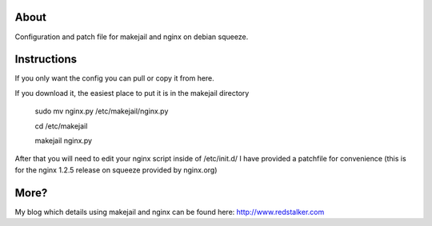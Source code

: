 About
=====
Configuration and patch file for makejail and nginx on debian squeeze.

Instructions
========
If you only want the config you can pull or copy it from here.

If you download it, the easiest place to put it is in the makejail directory

	sudo mv nginx.py /etc/makejail/nginx.py
	
	cd /etc/makejail
	
	makejail nginx.py

After that you will need to edit your nginx script inside of /etc/init.d/
I have provided a patchfile for convenience (this is for the nginx 1.2.5 release on squeeze provided by nginx.org)

More?
=====
My blog which details using makejail and nginx can be found here: http://www.redstalker.com